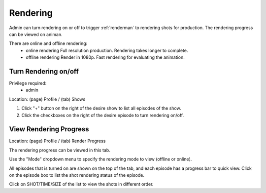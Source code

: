 .. _rendering:

Rendering
===================
Admin can turn rendering on or off to trigger :ref:`renderman` to rendering shots for production.
The rendering progress can be viewed on animan.

There are online and offline rendering:
 - online rendering
   Full resolution production. Rendering takes longer to complete.
 - offline rendering
   Render in 1080p. Fast rendering for evaluating the animation.


Turn Rendering on/off
+++++++++++++++++++++++

Privilege required:
 - admin

Location: (page) Profile / (tab) Shows

1. Click "+" button on the right of the desire show to list all episodes of the show.
2. Click the checkboxes on the right of the desire episode to turn rendering on/off.

View Rendering Progress
+++++++++++++++++++++++

Location: (page) Profile / (tab) Render Progress

The rendering progress can be viewed in this tab.

Use the "Mode" dropdown menu to specify the rendering mode to view (offline or online).

All episodes that is turned on are shown on the top of the tab,
and each episode has a progress bar to quick view.
Click on the episode box to list the shot rendering status of the episode.

Click on SHOT/TIME/SIZE of the list to view the shots in different order.